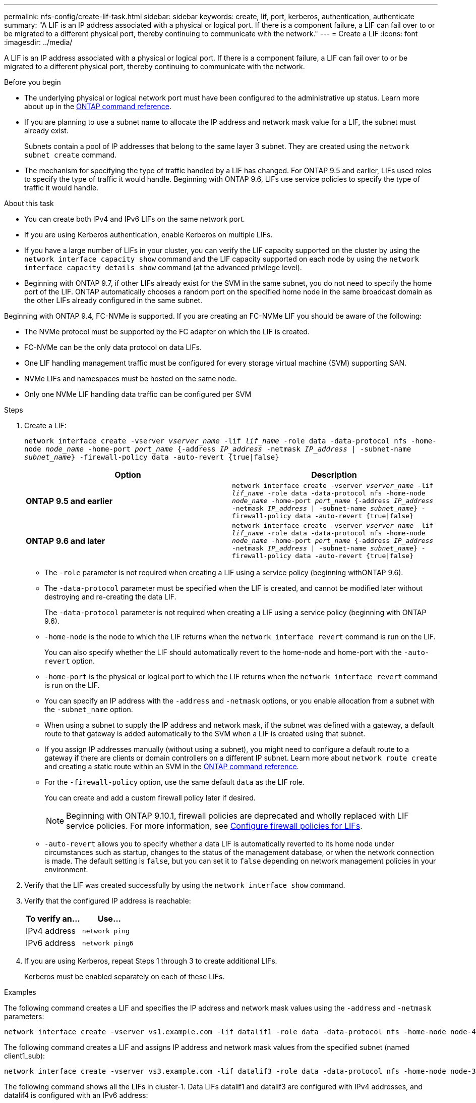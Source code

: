---
permalink: nfs-config/create-lif-task.html
sidebar: sidebar
keywords: create, lif, port, kerberos, authentication, authenticate
summary: "A LIF is an IP address associated with a physical or logical port. If there is a component failure, a LIF can fail over to or be migrated to a different physical port, thereby continuing to communicate with the network."
---
= Create a LIF
:icons: font
:imagesdir: ../media/

[.lead]
A LIF is an IP address associated with a physical or logical port. If there is a component failure, a LIF can fail over to or be migrated to a different physical port, thereby continuing to communicate with the network.

.Before you begin

* The underlying physical or logical network port must have been configured to the administrative `up` status. Learn more about `up` in the link:https://docs.netapp.com/us-en/ontap-cli/up.html[ONTAP command reference^].
* If you are planning to use a subnet name to allocate the IP address and network mask value for a LIF, the subnet must already exist.
+
Subnets contain a pool of IP addresses that belong to the same layer 3 subnet. They are created using the `network subnet create` command.

* The mechanism for specifying the type of traffic handled by a LIF has changed. For ONTAP 9.5 and earlier, LIFs used roles to specify the type of traffic it would handle. Beginning with ONTAP 9.6, LIFs use service policies to specify the type of traffic it would handle.

.About this task

* You can create both IPv4 and IPv6 LIFs on the same network port.
* If you are using Kerberos authentication, enable Kerberos on multiple LIFs.
* If you have a large number of LIFs in your cluster, you can verify the LIF capacity supported on the cluster by using the `network interface capacity show` command and the LIF capacity supported on each node by using the `network interface capacity details show` command (at the advanced privilege level).
* Beginning with ONTAP 9.7, if other LIFs already exist for the SVM in the same subnet, you do not need to specify the home port of the LIF. ONTAP automatically chooses a random port on the specified home node in the same broadcast domain as the other LIFs already configured in the same subnet.

Beginning with ONTAP 9.4, FC-NVMe is supported. If you are creating an FC-NVMe LIF you should be aware of the following:

* The NVMe protocol must be supported by the FC adapter on which the LIF is created.
* FC-NVMe can be the only data protocol on data LIFs.
* One LIF handling management traffic must be configured for every storage virtual machine (SVM) supporting SAN.
* NVMe LIFs and namespaces must be hosted on the same node.
* Only one NVMe LIF handling data traffic can be configured per SVM

.Steps

. Create a LIF:
+
`network interface create -vserver _vserver_name_ -lif _lif_name_ -role data -data-protocol nfs -home-node _node_name_ -home-port _port_name_ {-address _IP_address_ -netmask _IP_address_ | -subnet-name _subnet_name_} -firewall-policy data -auto-revert {true|false}`
+

|===

h| Option h| Description

a|
*ONTAP 9.5 and earlier*
a|
`network interface create -vserver _vserver_name_ -lif _lif_name_ -role data -data-protocol nfs -home-node _node_name_ -home-port _port_name_ {-address _IP_address_ -netmask _IP_address_ \| -subnet-name _subnet_name_} -firewall-policy data -auto-revert {true\|false}`
a|
*ONTAP 9.6 and later*
a|
`network interface create -vserver _vserver_name_ -lif _lif_name_ -role data -data-protocol nfs -home-node _node_name_ -home-port _port_name_ {-address _IP_address_ -netmask _IP_address_ \| -subnet-name _subnet_name_} -firewall-policy data -auto-revert {true\|false}`
|===

 ** The `-role` parameter is not required when creating a LIF using a service policy (beginning withONTAP 9.6).
 ** The `-data-protocol` parameter must be specified when the LIF is created, and cannot be modified later without destroying and re-creating the data LIF.
+
The `-data-protocol` parameter is not required when creating a LIF using a service policy (beginning with ONTAP 9.6).

 ** `-home-node` is the node to which the LIF returns when the `network interface revert` command is run on the LIF.
+
You can also specify whether the LIF should automatically revert to the home-node and home-port with the `-auto-revert` option.

 ** `-home-port` is the physical or logical port to which the LIF returns when the `network interface revert` command is run on the LIF.
 ** You can specify an IP address with the `-address` and `-netmask` options, or you enable allocation from a subnet with the `-subnet_name` option.
 ** When using a subnet to supply the IP address and network mask, if the subnet was defined with a gateway, a default route to that gateway is added automatically to the SVM when a LIF is created using that subnet.
 ** If you assign IP addresses manually (without using a subnet), you might need to configure a default route to a gateway if there are clients or domain controllers on a different IP subnet. Learn more about `network route create` and creating a static route within an SVM in the link:https://docs.netapp.com/us-en/ontap-cli/network-route-create.html[ONTAP command reference^].
 ** For the `-firewall-policy` option, use the same default `data` as the LIF role.
+
You can create and add a custom firewall policy later if desired.
+
NOTE: Beginning with ONTAP 9.10.1, firewall policies are deprecated and wholly replaced with LIF service policies. For more information, see link:../networking/configure_firewall_policies_for_lifs.html[Configure firewall policies for LIFs].

 ** `-auto-revert` allows you to specify whether a data LIF is automatically reverted to its home node under circumstances such as startup, changes to the status of the management database, or when the network connection is made. The default setting is `false`, but you can set it to `false` depending on network management policies in your environment.

. Verify that the LIF was created successfully by using the `network interface show` command.
. Verify that the configured IP address is reachable:
+

|===

h| To verify an... h| Use...

a|
IPv4 address
a|
`network ping`
a|
IPv6 address
a|
`network ping6`
|===

. If you are using Kerberos, repeat Steps 1 through 3 to create additional LIFs.
+
Kerberos must be enabled separately on each of these LIFs.

.Examples

The following command creates a LIF and specifies the IP address and network mask values using the `-address` and `-netmask` parameters:

----
network interface create -vserver vs1.example.com -lif datalif1 -role data -data-protocol nfs -home-node node-4 -home-port e1c -address 192.0.2.145 -netmask 255.255.255.0 -firewall-policy data -auto-revert true
----

The following command creates a LIF and assigns IP address and network mask values from the specified subnet (named client1_sub):

----
network interface create -vserver vs3.example.com -lif datalif3 -role data -data-protocol nfs -home-node node-3 -home-port e1c -subnet-name client1_sub -firewall-policy data -auto-revert true
----

The following command shows all the LIFs in cluster-1. Data LIFs datalif1 and datalif3 are configured with IPv4 addresses, and datalif4 is configured with an IPv6 address:

----
network interface show

            Logical    Status     Network          Current      Current Is
Vserver     Interface  Admin/Oper Address/Mask     Node         Port    Home
----------- ---------- ---------- ---------------- ------------ ------- ----
cluster-1
            cluster_mgmt up/up    192.0.2.3/24     node-1       e1a     true
node-1
            clus1        up/up    192.0.2.12/24    node-1       e0a     true
            clus2        up/up    192.0.2.13/24    node-1       e0b     true
            mgmt1        up/up    192.0.2.68/24    node-1       e1a     true
node-2
            clus1        up/up    192.0.2.14/24    node-2       e0a     true
            clus2        up/up    192.0.2.15/24    node-2       e0b     true
            mgmt1        up/up    192.0.2.69/24    node-2       e1a     true
vs1.example.com
            datalif1     up/down  192.0.2.145/30   node-1       e1c     true
vs3.example.com
            datalif3     up/up    192.0.2.146/30   node-2       e0c     true
            datalif4     up/up    2001::2/64       node-2       e0c     true
5 entries were displayed.
----

The following command shows how to create a NAS data LIF that is assigned with the `default-data-files` service policy:

----
network interface create -vserver vs1 -lif lif2 -home-node node2 -homeport e0d -service-policy default-data-files -subnet-name ipspace1
----

// 2025 Apr 14, ONTAPDOC-2960
// 2025 Feb 17, ONTAPDOC-2758
// 2023 Jan 10, Jira ONTAPDOC-716
// 08 DEC 2021, BURT 1430515
